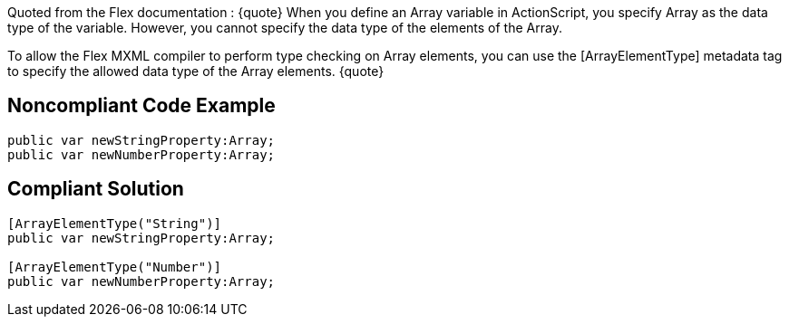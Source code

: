 Quoted from the Flex documentation :
{quote}
When you define an Array variable in ActionScript, you specify Array as the data type of the variable. However, you cannot specify the data type of the elements of the Array.

To allow the Flex MXML compiler to perform type checking on Array elements, you can use the [ArrayElementType] metadata tag to specify the allowed data type of the Array elements.
{quote}


== Noncompliant Code Example

----
public var newStringProperty:Array;
public var newNumberProperty:Array;
----


== Compliant Solution

----
[ArrayElementType("String")] 
public var newStringProperty:Array;

[ArrayElementType("Number")] 
public var newNumberProperty:Array;
----

